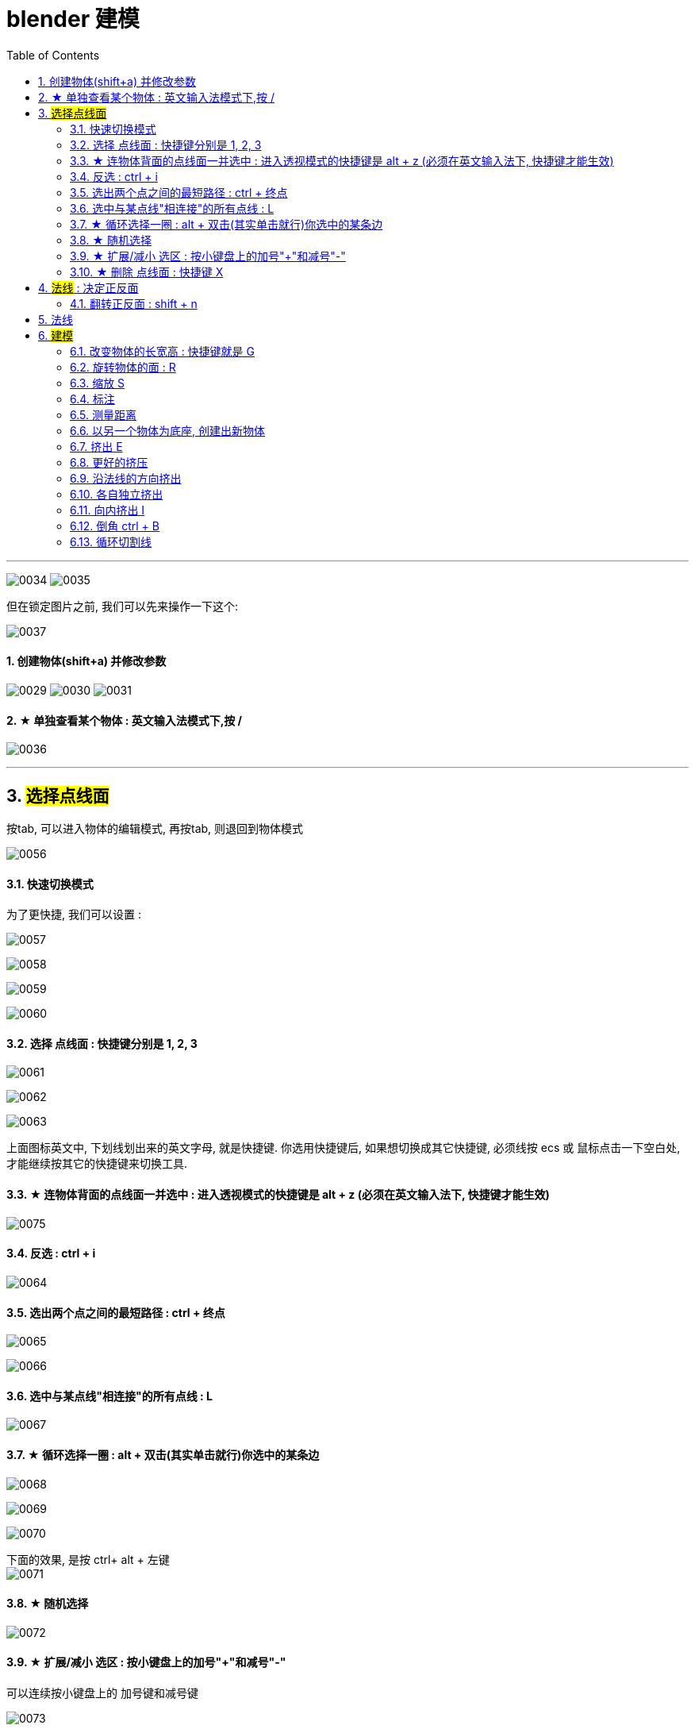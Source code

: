 
= blender 建模
:toc: left
:sectnums: 3

'''


image:img/0034.png[,]
image:img/0035.png[,]

但在锁定图片之前, 我们可以先来操作一下这个:

image:img/0037.png[,]



==== 创建物体(shift+a) 并修改参数

image:img/0029.png[,]
image:img/0030.png[,]
image:img/0031.png[,]


==== ★ 单独查看某个物体 : 英文输入法模式下,按 /

image:img/0036.png[,]

'''

== #选择点线面#

按tab, 可以进入物体的编辑模式, 再按tab, 则退回到物体模式

image:img/0056.png[,]


==== 快速切换模式

为了更快捷, 我们可以设置 :

image:img/0057.png[,]

image:img/0058.png[,]

image:img/0059.png[,]

image:img/0060.png[,]



==== 选择 点线面 : 快捷键分别是 1, 2, 3

image:img/0061.png[,]

image:img/0062.png[,]

image:img/0063.png[,]

上面图标英文中, 下划线划出来的英文字母, 就是快捷键. 你选用快捷键后, 如果想切换成其它快捷键, 必须线按 ecs 或 鼠标点击一下空白处, 才能继续按其它的快捷键来切换工具.

==== ★ 连物体背面的点线面一并选中 : 进入透视模式的快捷键是 alt + z (必须在英文输入法下, 快捷键才能生效)

image:img/0075.png[,]



==== 反选 : ctrl + i

image:img/0064.png[,]

==== 选出两个点之间的最短路径 : ctrl + 终点

image:img/0065.png[,]

image:img/0066.png[,]

==== 选中与某点线"相连接"的所有点线 : L

image:img/0067.png[,]

==== ★ 循环选择一圈 : alt + 双击(其实单击就行)你选中的某条边

image:img/0068.png[,]

image:img/0069.png[,]

image:img/0070.png[,]

下面的效果, 是按 ctrl+ alt + 左键 +
image:img/0071.png[,]

==== ★ 随机选择

image:img/0072.png[,]

==== ★ 扩展/减小 选区 : 按小键盘上的加号"+"和减号"-"

可以连续按小键盘上的 加号键和减号键

image:img/0073.png[,]

image:img/0074.png[,]


==== ★ 删除 点线面 : 快捷键 X

image:img/0076.png[,]

image:img/0077.png[,]

image:img/0078.png[,]

image:img/0079.png[,]

image:img/0080.png[,]

image:img/0081.png[,]



== #法线# : 决定正反面

image:img/0082.png[,]

image:img/0083.png[,]


==== 翻转正反面 : shift + n

image:img/0084.png[,]

== 法线

image:img/0085.png[,]


== #建模#

image:img/0086.png[,]

==== 改变物体的长宽高 : 快捷键就是 G

image:img/0087.png[,]

==== 旋转物体的面 : R

image:img/0088.png[,]

==== 缩放 S

image:img/0089.png[,]

==== 标注

image:img/0090.png[,]

image:img/0091.png[,]

==== 测量距离

image:img/0092.png[,]

==== 以另一个物体为底座, 创建出新物体

image:img/0093.png[,]

要删除这些物体, 必须先退出编辑模式, 再 del 删除

==== 挤出 E


image:img/0094.png[,]

image:img/0095.png[,]

image:img/0096.png[,]

image:img/0097.png[,]

image:img/0098.png[,]

image:img/0099.png[,]

注意 : 挤出后, 你不要用右键来撤销, 挤出效果依然会存在, 只不过它挤出的高度是0 (挤出的点线面会和原来的物体重叠). 你要用 esc来撤销, 这才安全.

==== 更好的挤压

image:img/0106.png[,]

image:img/0107.png[,]

==== 沿法线的方向挤出

image:img/0108.png[,]


==== 各自独立挤出

image:img/0109.png[,]

image:img/0110.png[,]





==== 向内挤出 I

image:img/0100.png[,]

image:img/0111.png[,]

==== 倒角 ctrl + B

image:img/0101.png[,]

image:img/0102.png[,]

==== 循环切割线

image:img/0103.png[,]

image:img/0104.png[,]

image:img/0105.png[,]



































